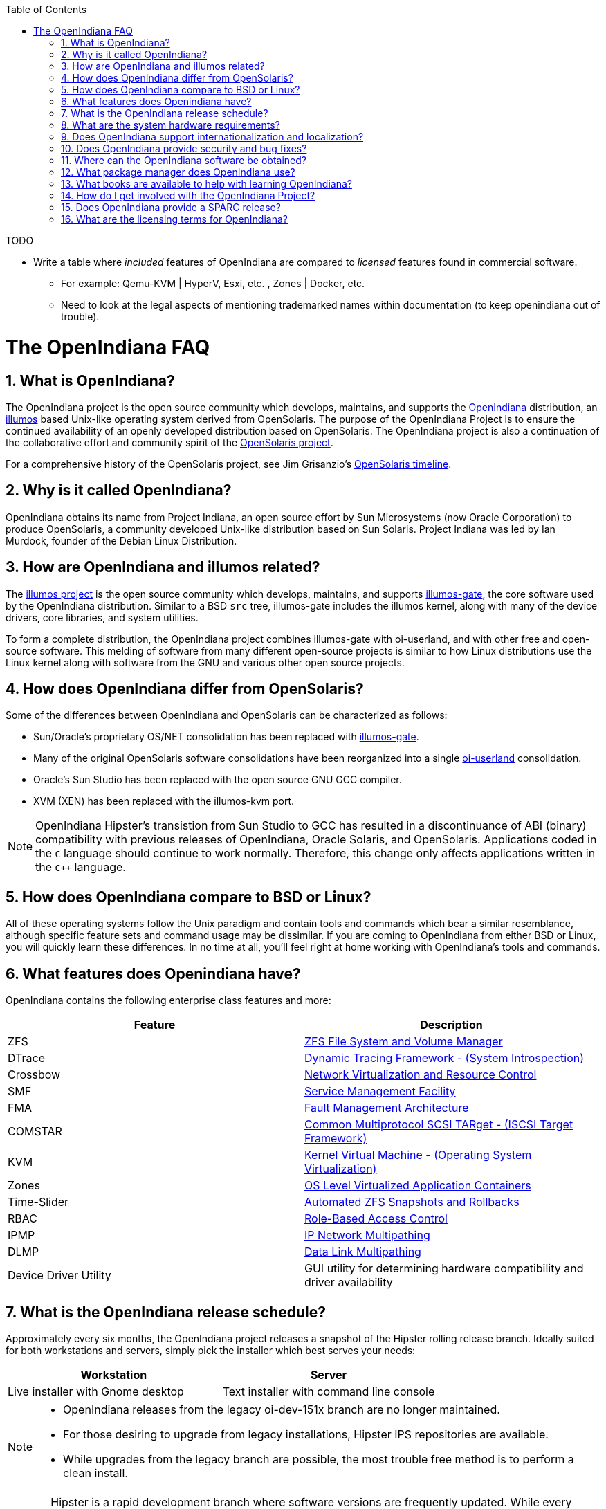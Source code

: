 // vim: set syntax=asciidoc:

// Start of document parameters

:icons: font
:sectnums:
:toc: left

// End of document parameters

.TODO
- Write a table where _included_ features of OpenIndiana are compared to _licensed_ features found in commercial software.
* For example: Qemu-KVM | HyperV, Esxi, etc. , Zones | Docker, etc.
* Need to look at the legal aspects of mentioning trademarked names within documentation (to keep openindiana out of trouble).


= The OpenIndiana FAQ


== What is OpenIndiana?

The OpenIndiana project is the open source community which develops, maintains, and supports the https://en.wikipedia.org/wiki/OpenIndiana[OpenIndiana] distribution, an https://en.wikipedia.org/wiki/Illumos[illumos] based Unix-like operating system derived from OpenSolaris.
The purpose of the OpenIndiana Project is to ensure the continued availability of an openly developed distribution based on OpenSolaris.
The OpenIndiana project is also a continuation of the collaborative effort and community spirit of the https://en.wikipedia.org/wiki/OpenSolaris[OpenSolaris project].

For a comprehensive history of the OpenSolaris project, see Jim Grisanzio's https://jimgrisanzio.wordpress.com/opensolaris/[OpenSolaris timeline].

== Why is it called OpenIndiana?

OpenIndiana obtains its name from Project Indiana, an open source effort by Sun Microsystems (now Oracle Corporation) to produce OpenSolaris, a community developed Unix-like distribution based on Sun Solaris.
Project Indiana was led by Ian Murdock, founder of the Debian Linux Distribution.


== How are OpenIndiana and illumos related?

The https://illumos.org[illumos project] is the open source community which develops, maintains, and supports  https://github.com/illumos/illumos-gate[illumos-gate], the core software used by the OpenIndiana distribution.
Similar to a BSD `src` tree, illumos-gate includes the illumos kernel, along with many of the device drivers, core libraries, and system utilities.

To form a complete distribution, the OpenIndiana project combines illumos-gate with oi-userland, and with other free and open-source software.
This melding of software from many different open-source projects is similar to how Linux distributions use the Linux kernel along with software from the GNU and various other open source projects. 


== How does OpenIndiana differ from OpenSolaris?

Some of the differences between OpenIndiana and OpenSolaris can be characterized as follows:

- Sun/Oracle's proprietary OS/NET consolidation has been replaced with https://github.com/OpenIndiana/illumos-gate[illumos-gate].
- Many of the original OpenSolaris software consolidations have been reorganized into a single https://github.com/OpenIndiana/oi-userland[oi-userland] consolidation.
- Oracle's Sun Studio has been replaced with the open source GNU GCC compiler.
- XVM (XEN) has been replaced with the illumos-kvm port.

[NOTE]
OpenIndiana Hipster's transistion from Sun Studio to GCC has resulted in a discontinuance of ABI (binary) compatibility with previous releases of OpenIndiana, Oracle Solaris, and OpenSolaris.
Applications coded in the `C` language should continue to work normally.
Therefore, this change only affects applications written in the `C++` language.

== How does OpenIndiana compare to BSD or Linux?

All of these operating systems follow the Unix paradigm and contain tools and commands which bear a similar resemblance, although specific feature sets and command usage may be dissimilar.
If you are coming to OpenIndiana from either BSD or Linux, you will quickly learn these differences.
In no time at all, you'll feel right at home working with OpenIndiana's tools and commands.


== What features does Openindiana have?

OpenIndiana contains the following enterprise class features and more:

|===
|Feature |Description

| ZFS
| https://en.wikipedia.org/wiki/ZFS[ZFS File System and Volume Manager]

| DTrace
| https://en.wikipedia.org/wiki/DTrace[Dynamic Tracing Framework - (System Introspection)]

| Crossbow
| https://en.wikipedia.org/wiki/OpenSolaris_Network_Virtualization_and_Resource_Control[Network Virtualization and Resource Control]

| SMF
| http://illumos.org/man/5/smf[Service Management Facility]

| FMA
| http://illumos.org/man/1M/fmd[Fault Management Architecture]

| COMSTAR
| http://illumos.org/man/1m/itadm[Common Multiprotocol SCSI TARget - (ISCSI Target Framework)]

| KVM
| https://en.wikipedia.org/wiki/Kernel-based_Virtual_Machine[Kernel Virtual Machine - (Operating System Virtualization)]

| Zones
| https://en.wikipedia.org/wiki/Solaris_Containers[OS Level Virtualized Application Containers]

| Time-Slider
| http://www.serverwatch.com/tutorials/article.php/3831881/Say-Cheese-OpenSolaris-Time-Slider.htm[Automated ZFS Snapshots and Rollbacks]

| RBAC
| http://www.c0t0d0s0.org/archives/4073-Less-known-Solaris-features-RBAC-and-Privileges-Part-1-Introduction.html[Role-Based Access Control]

| IPMP
| http://www.c0t0d0s0.org/archives/6292-Less-known-Solaris-features-IP-Multipathing-Part-1-Introduction.html[IP Network Multipathing]

| DLMP
| http://www.c0t0d0s0.org/archives/7553-Less-known-Solaris-Features-Data-Link-Multipathing.html[Data Link Multipathing]

| Device Driver Utility
| GUI utility for determining hardware compatibility and driver availability
|===


== What is the OpenIndiana release schedule?

Approximately every six months, the OpenIndiana project releases a snapshot of the Hipster rolling release branch.
Ideally suited for both workstations and servers, simply pick the installer which best serves your needs:

|===
| Workstation | Server

| Live installer with Gnome desktop | Text installer with command line console
|===


[NOTE]
====
- OpenIndiana releases from the legacy oi-dev-151x branch are no longer maintained.
- For those desiring to upgrade from legacy installations, Hipster IPS repositories are available.
- While upgrades from the legacy branch are possible, the most trouble free method is to perform a clean install.
====

[CAUTION]
====
Hipster is a rapid development branch where software versions are frequently updated.
While every package is tested to ensure stability, caution is nevertheless warranted when deploying Hipster into mission critical production environments.
====

== What are the system hardware requirements?

|===
| | Minimum | Recommended

| **CPU**
| 64 Bit
| 64 Bit

| **Disk Space**
| 20 GB
| 40 GB (or more)

| **Memory (RAM)**
| 2 GB
| 4 GB (or more)
|===


[IMPORTANT]
====
The default size of the OpenIndiana swap file is 50% of installed memory with minimum and maximum sizes of 512MB and 32GB respectively.
In use cases where OpenIndiana is installed as a desktop, ensure total system memory (RAM + swap) are at least 4GB or greater.
For the best performance, allocate 4GB RAM or more.

====

== Does OpenIndiana support internationalization and localization?

Yes, when installing OpenIndiana, you may choose from 47 different keyboard layouts and 22 different languages.


== Does OpenIndiana provide security and bug fixes?

Yes, absolutely.
For the actively maintained Hipster rolling release, the OpenIndiana project seeks to ensure all known flaws are quickly mitigated.
For this effort to succeed, we ask our user base to diligently bring security and bugfix concerns to our attention by submitting a ticket with the https://www.illumos.org/projects/openindiana/issues[OpenIndiana Bug Tracker].


== Where can the OpenIndiana software be obtained?

|===
| OpenIndiana Download Mirrors

| http://dlc.openindiana.org/isos/hipster[Primary Download Mirror] 
| http://ftp.vim.org/os/openindiana.org/dlc/isos/hipster[Vim.org Alternate Download Mirror]
|===

If you wish to purchase a ready made DVD or USB drive there is also https://www.osdisc.com/products/solaris/openindiana[OSDISC.COM]


== What package manager does OpenIndiana use?

OpenIndiana uses the network based https://en.wikipedia.org/wiki/Image_Packaging_System[Image Packaging System (IPS)].
For those coming to OpenIndiana from BSD or Linux, the IPS package manager will be an easy transition.
You may also continue to use the legacy `pkgadd/pkgrm` commands.

[NOTE]
The OpenIndiana distribution provides a basic set of packages, along with some extras.
There are also 3rd party repositories which provide additional packages.
If you wish to contribute by helping to expand package availability, please read further down about how to get involved with the OpenIndiana project.

The following IPS repositories are available:


|===
| Repository Name | Repository URL | Description

| hipster-2015
| http://pkg.openindiana.org/hipster-2015
| OpenIndiana Hipster primary package repository

| hipster-encumbered
| http://pkg.openindiana.org/hipster-encumbered
| OpenIndiana Hipster encumbered license packages

| localhostoih
| http://sfe.opencsw.org/localhostoih
| 3rd party http://sfe.opencsw.org[Spec Files Extra (SFE)] packages
|===


To add a repository, use the following command: `pkg set-publisher -O <URL> <Repository Name>`


== What books are available to help with learning OpenIndiana?

There are several resources which will assist you with learning to use OpenIndiana.
While somewhat dated now, these resources are largely still relevant.

- http://www.bookfinder.com/search/?keywords=1430218916&new=&used=&ebooks=&classic=&lang=en&st=sh&ac=qr&submit=[Pro OpenSolaris]
* A gentle and well written introduction to OpenSolaris. It weighs in at 250 pages.

- http://www.bookfinder.com/search/?keywords=0470385480&new=&used=&ebooks=&classic=&lang=en&st=sh&ac=qr&submit=[OpenSolaris Bible]
* A much larger and more comprehensive reference book of nearly 1000 Pages.

- https://illumos.org/books/[The illumos bookshelf]
* Updated for illumos, the illumos bookshelf consists of several original OpenSolaris advanced administration and development titles.

- http://www.linuxtopia.org/online_books/opensolaris_2008/index.html[OpenSolaris 2008 Docs]
* This online collection consists of over 40 books ranging from development to systems administration.
These books were originally created by the OpenSolaris project and are PDL open source licensed.

In 2009, the OpenSolaris project released an updated version (the 2009.07.15 drop) of the OpenSolaris book collection.
An effort currently exists within the OpenIndiana community to review the 2009.07.15 docs collection for updating.
The documentation team is also working to produce an updated OpenIndiana handbook and task based tutorials.
If you wish to participate in this effort, please indicate your interest in one or more of the following ways:


|===
| Resource | URL

| User Support IRC channel
| irc://irc.freenode.net/openindiana[#openindiana on irc.freenode.net]

| Development IRC channel
| irc://irc.freenode.net/oi-dev[#oi-dev on irc.freenode.net]

| Documentation IRC channel
| irc://irc.freenode.net/oi-documentation[#oi-documentation on irc.freenode.net]

| OpenIndiana Mailing Lists
| http://openindiana.org/mailman
|===


== How do I get involved with the OpenIndiana Project?

As a community supported open source software project, the success and future of OpenIndiana depends entirely on you.

The most important thing you can do is download and begin using OpenIndiana.
Tell your friends and coworkers about Opendiana as well.

Also, be sure to report all issues to our bug tracker.

Below is a list of OpenIndiana community resources you may find helpful:


|===
| Resource | URL

| User Support IRC channel
| irc://irc.freenode.net/openindiana[#openindiana on irc.freenode.net]

| Development IRC channel
| irc://irc.freenode.net/oi-dev[#oi-dev on irc.freenode.net]

| Documentation IRC channel
| irc://irc.freenode.net/oi-documentation[#oi-documentation on irc.freenode.net]

| OpenIndiana Mailing Lists
| http://openindiana.org/mailman

| OpenIndiana Wiki
| http://wiki.openindiana.org

| OpenIndiana Bug Tracker
| http://www.illumos.org/projects/openindiana/issues
|===


Here are just some of the many ways you may contribute:

- Artwork
- Development
- Documentation - Handbook, Tutorials, News articles, etc.
- Evangelism - blogging about OpenIndiana, attending conferences, etc.
- Packaging - oi-userland, 3rd party packaging (SFE, etc.)
- Release engineering
- Translation
- Utilities maintenance
- Website Maintenance

Just ask on the IRC channels or mailing lists about how you may contribute.

For additional details, including links to our github source repositories, please see: http://www.openindiana.org/community/getting-involved


== Does OpenIndiana provide a SPARC release?

OpenIndiana Hipster is not currently available for the SPARC platform.

In regards to the creation of a SPARC port of OpenIndiana Hipster, there have been periodic discussions on the http://openindiana.org/mailman/listinfo[OpenIndiana mailing lists].
If you would like to see SPARC become a supported platform, please help us by joining the http://www.openindiana.org/community/getting-involved[OpenIndiana community].

.Historical SPARC releases
In 2009, the OpenSolaris project released an http://dlc.openindiana.org/isos/opensolaris[OpenSolaris text install ISO], and much more recently, there was work done by Adam Glassgall who produced an http://neutron-star.mit.edu/OpenIndiana_Text_SPARC.iso[unofficial SPARC text install ISO] based on oi-dev-151-a8. 

.illumos distributions with SPARC releases
The following illumos based distributions are known to support the SPARC platform:

- http://www.dilos.org/download[Dilos]
- http://opensxce.org[OpenSCXE]
- http://www.tribblix.org/download.html[Tribblix]

.Commercial distributions with SPARC releases
For production use on modern SPARC hardware, there is also commercial https://www.oracle.com/solaris/solaris11/index.html[Oracle Solaris].


== What are the licensing terms for OpenIndiana?

OpenIndiana is composed of software from multiple different sources, each with its own licensing terms. 

Here is a list of the most commonly used licenses:

- https://opensource.org/licenses/CDDL-1.0[Common Development and Distribution License (CDDL-1.0)]
- http://illumos.org/license/PDL[PUBLIC DOCUMENTATION LICENSE (PDL), Version 1.01]
- https://opensource.org/licenses/MIT[The MIT License (MIT)]
- https://opensource.org/licenses/BSD-2-Clause[The BSD 2-Clause License]
- http://www.gnu.org/licenses/licenses.en.html[GNU licenses]
